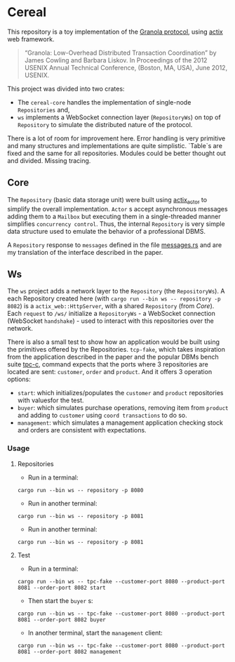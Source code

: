 * Cereal

This repository is a toy implementation of the [[https://pmg.csail.mit.edu/pubs/granola-usenix12-abstract.html][Granola protocol]], using [[https://actix.rs/][actix]] web
framework.

#+begin_quote
“Granola: Low-Overhead Distributed Transaction Coordination” by James Cowling and Barbara Liskov.
In Proceedings of the 2012 USENIX Annual Technical Conference, (Boston, MA, USA), June 2012, USENIX.
#+end_quote

This project was divided into two crates:

- The ~cereal-core~ handles the implementation of single-node ~Repositories~
  and,
- ~ws~ implements a WebSocket connection layer (~RepositoryWs~) on top of
 ~Repository~ to simulate the distributed nature of the protocol.

There is a lot of room for improvement here. Error handling is very primitive
and many structures and implementations are quite simplistic. `Table`s are fixed
and the same for all repositories. Modules could be better thought out and
divided. Missing tracing.

** Core

The ~Repository~ (basic data storage unit) were built using [[https://github.com/actix/actix?tab=readme-ov-file#actix][actix_actor]] to
simplify the overall implementation. ~Actor~ s accept asynchronous messages
adding them to a ~Mailbox~ but executing them in a single-threaded manner
simplifies ~concurrency control~. Thus, the internal ~Repository~ is very simple
data structure used to emulate the behavior of a professional DBMS.

A ~Repository~ response to ~messages~ defined in the file [[https://github.com/ceciliacsilva/Cereal/tree/main/cereal-core/src/messages.rs][messages.rs]] and are
my translation of the interface described in the paper.

** Ws

The ~ws~ project adds a network layer to the ~Repository~ (the ~RepositoryWs~).
A each Repository created here (with ~cargo run --bin ws -- repository -p 8082~)
is a ~actix_web::HttpServer~, with a shared ~Repository~ (from [[*Core][Core]]). Each
~request~ to ~/ws/~ initialize a ~RepositoryWs~ - a WebSocket connection
(WebSocket ~handshake~) - used to interact with this repositories over the
network.

There is also a small test to show how an application would be built using the
primitives offered by the Repositories. ~tcp-fake~, which takes inspiration from
the application described in the paper and the popular DBMs bench suite [[https://www.tpc.org/][tpc-c]],
command expects that the ports where 3 repositories are located are sent:
~customer~, ~order~ and ~product~. And it offers 3 operation options:

- ~start~: which initializes/populates the ~customer~ and ~product~ repositories
  with values ​​for the test.
- ~buyer~: which simulates purchase operations, removing item from ~product~ and
  adding to ~customer~ using ~coord transactions~ to do so.
- ~management~: which simulates a management application checking stock and
  orders are consistent with expectations.

*** Usage

**** Repositories

- Run in a terminal:

#+begin_src shell
cargo run --bin ws -- repository -p 8080
#+end_src

- Run in another terminal:

#+begin_src shell
cargo run --bin ws -- repository -p 8081
#+end_src


- Run in another terminal:

#+begin_src shell
cargo run --bin ws -- repository -p 8081
#+end_src

**** Test
- Run in a terminal:

#+begin_src shell
cargo run --bin ws -- tpc-fake --customer-port 8080 --product-port 8081 --order-port 8082 start
#+end_src

- Then start the ~buyer~ s:

#+begin_src shell
cargo run --bin ws -- tpc-fake --customer-port 8080 --product-port 8081 --order-port 8082 buyer
#+end_src


- In another terminal, start the ~management~ client:

#+begin_src shell
cargo run --bin ws -- tpc-fake --customer-port 8080 --product-port 8081 --order-port 8082 management
#+end_src
